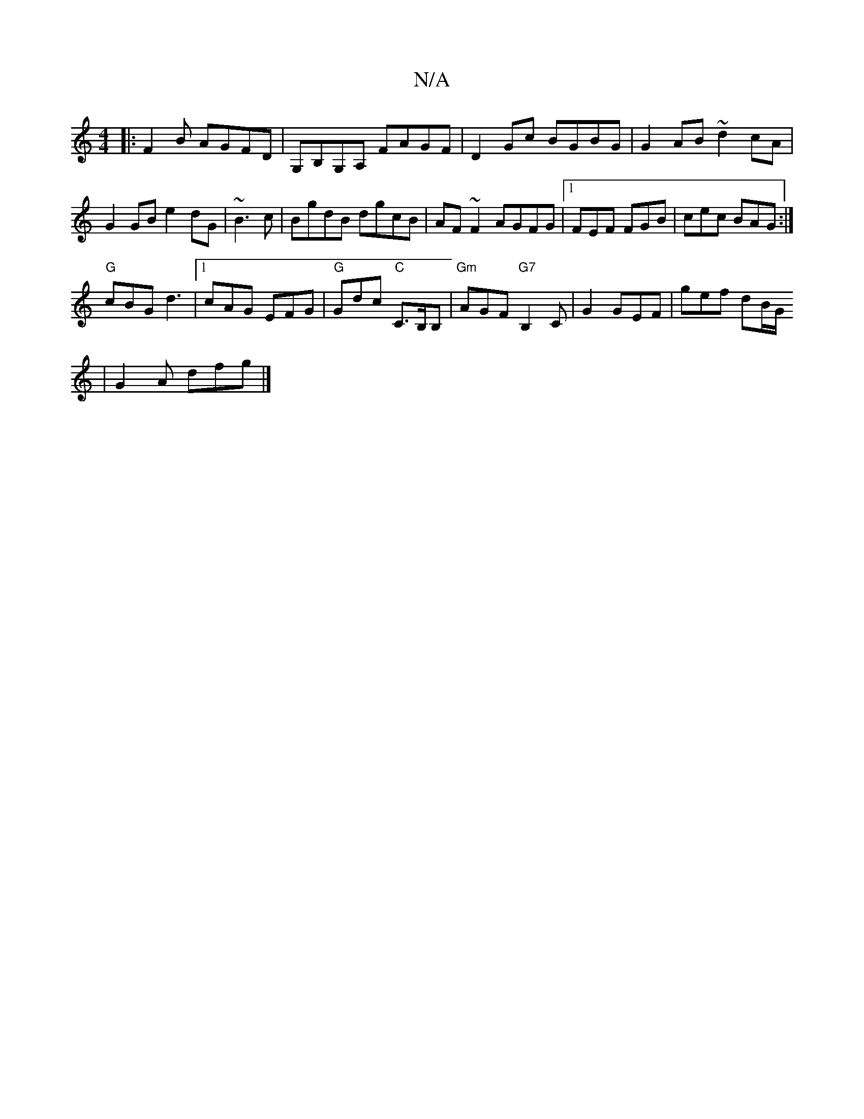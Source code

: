 X:1
T:N/A
M:4/4
R:N/A
K:Cmajor
|: F2 B AGFD | G,B,G,A, FAGF | D2Gc BGBG |G2AB ~d2cA|G2 GB e2dG|~B3 c| BgdB dgcB|AF~F2 AGFG|1 FEF FGB|cec BAG:|
"G"cBG d3|1 cAG EFG|"G"Gdc "C"C>B,B, |"Gm"AGF "G7"B,2C|G2 GEF|gef dB/G/
|G2A dfg |]

|: 